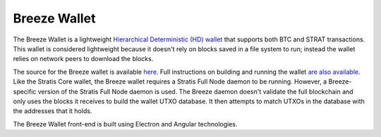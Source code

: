 **********************************************
Breeze Wallet
**********************************************

The Breeze Wallet is a lightweight `Hierarchical Deterministic (HD) wallet <https://github.com/bitcoinbook/bitcoinbook/blob/develop/ch05.asciidoc#hd-wallets-bip-32bip-44>`_ that supports both BTC and STRAT transactions. This wallet is considered lightweight because it doesn't rely on blocks saved in a file system to run; instead the wallet relies on network peers to download the blocks.

The source for the Breeze wallet is available `here <https://github.com/stratisproject/Breeze>`_. Full instructions on building and running the wallet `are also available <https://github.com/stratisproject/Breeze/blob/master/Breeze.UI/README.md>`_. Like the Stratis Core wallet, the Breeze wallet requires a Stratis Full Node daemon to be running. However, a Breeze-specific version of the Stratis Full Node daemon is used. The Breeze daemon doesn't validate the full blockchain and only uses the blocks it receives to build the wallet UTXO database. It then attempts to match UTXOs in the database with the addresses that it holds.

The Breeze Wallet front-end is built using Electron and Angular technologies.



